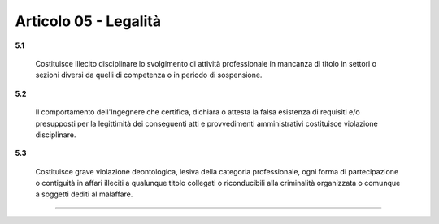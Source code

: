 Articolo 05 - Legalità
----------------------


**5.1**

	Costituisce illecito disciplinare lo svolgimento di attività professionale in mancanza di titolo in settori o sezioni diversi da quelli di competenza o in periodo di sospensione.

**5.2**

	Il comportamento dell'Ingegnere che certifica, dichiara o attesta la falsa esistenza di requisiti e/o presupposti per la legittimità dei conseguenti atti e provvedimenti amministrativi costituisce violazione disciplinare.

**5.3**

	Costituisce grave violazione deontologica, lesiva della categoria professionale, ogni forma di partecipazione o contiguità in affari illeciti a qualunque titolo collegati o riconducibili alla criminalità organizzata o comunque a soggetti dediti al malaffare.
 

----

.. 